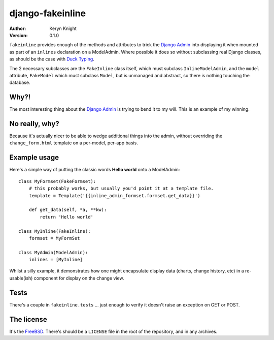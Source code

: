 django-fakeinline
=================

:author: Keryn Knight
:version: 0.1.0

``fakeinline`` provides enough of the methods and attributes to trick the
`Django Admin`_ into displaying it when mounted as part of an ``inlines``
declaration on a ModelAdmin. Where possible it does so without subclassing
real Django classes, as should be the case with `Duck Typing`_.

The 2 necessary subclasses are the ``FakeInline`` class itself, which must
subclass ``InlineModelAdmin``, and the ``model`` attribute, ``FakeModel`` which
must subclass ``Model``, but is unmanaged and abstract, so there is nothing
touching the database.

Why?!
-----

The most interesting thing about the `Django Admin`_ is trying to bend it to
my will. This is an example of my winning.

No really, why?
---------------

Because it's actually nicer to be able to wedge additional things into the admin,
without overriding the ``change_form.html`` template on a per-model, per-app basis.

Example usage
-------------

Here's a simple way of putting the classic words **Hello world** onto a ModelAdmin::

    class MyFormset(FakeFormset):
        # this probably works, but usually you'd point it at a template file.
        template = Template('{{inline_admin_formset.formset.get_data}}')

        def get_data(self, *a, **kw):
            return 'Hello world'

    class MyInline(FakeInline):
        formset = MyFormSet

    class MyAdmin(ModelAdmin):
        inlines = [MyInline]

Whilst a silly example, it demonstrates how one might encapsulate display data
(charts, change history, etc) in a re-usable(ish) component for display on the
change view.

Tests
-----

There's a couple in ``fakeinline.tests`` ... just enough to verify it doesn't
raise an exception on GET or POST.

The license
-----------

It's the `FreeBSD`_. There's should be a ``LICENSE`` file in the root of the repository, and in any archives.

.. _FreeBSD: http://en.wikipedia.org/wiki/BSD_licenses#2-clause_license_.28.22Simplified_BSD_License.22_or_.22FreeBSD_License.22.29
.. _Django Admin: https://docs.djangoproject.com/en/stable/ref/contrib/admin/
.. _Duck Typing: https://en.wikipedia.org/wiki/Duck_typing
